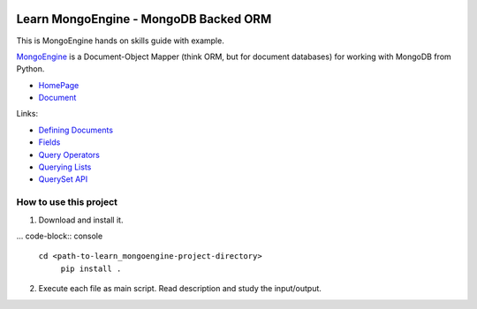 .. image:: https://img.shields.io/badge/Tags-MongoDB-brightgreen.svg
	:target: https://www.mongodb.com/

.. image:: https://img.shields.io/badge/Tags-MongoEngine-brightgreen.svg
	:target: http://mongoengine.org/

.. image:: https://img.shields.io/badge/Tags-ORM-brightgreen.svg
	:target: https://en.wikipedia.org/wiki/Object-relational_mapping

.. image:: https://img.shields.io/badge/Tags-PY2_PY3-brightgreen.svg


Learn MongoEngine - MongoDB Backed ORM
======================================
This is MongoEngine hands on skills guide with example.

`MongoEngine <http://mongoengine.org/>`_ is a Document-Object Mapper (think ORM, but for document databases) for working with MongoDB from Python.

- `HomePage <http://mongoengine.org/>`_
- `Document <http://docs.mongoengine.org/>`_

Links:

- `Defining Documents <http://docs.mongoengine.org/guide/defining-documents.html>`_
- `Fields <http://docs.mongoengine.org/guide/defining-documents.html#fields>`_
- `Query Operators <http://docs.mongoengine.org/guide/querying.html#query-operators>`_
- `Querying Lists <http://docs.mongoengine.org/guide/querying.html#querying-lists>`_
- `QuerySet API <http://docs.mongoengine.org/apireference.html#module-mongoengine.queryset>`_


How to use this project
-----------------------
1. Download and install it. 
   
... code-block:: console

    ``cd <path-to-learn_mongoengine-project-directory>``
	``pip install .``

2. Execute each file as main script. Read description and study the input/output.
